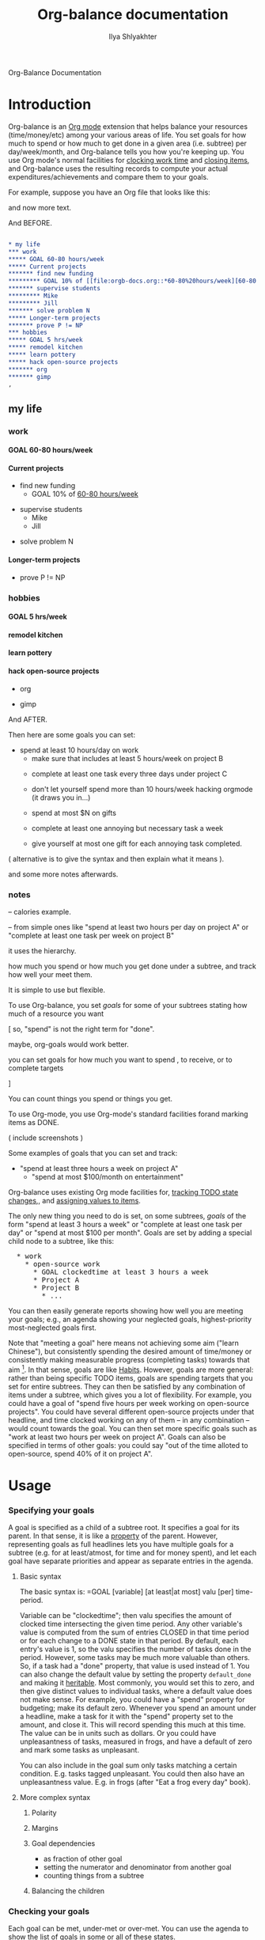 #+TITLE:      Org-balance documentation
#+AUTHOR:     Ilya Shlyakhter
#+EMAIL:      ilya_shl AT alum DOT mit DOT edu
#+INFOJS_OPT: view:info toc:nil

Org-Balance Documentation

* Introduction

  Org-balance is an [[http://orgmode.org][Org mode]] extension that helps balance your resources (time/money/etc) among your various areas of life.
  You set goals for how much to spend or how much to get done in a given area (i.e. subtree) per day/week/month, and Org-balance
  tells you how you're keeping up.  You use Org mode's normal facilities for [[http://orgmode.org/manual/Clocking-work-time.html#Clocking-work-time][clocking work time]] and [[http://orgmode.org/manual/Closing-items.html#Closing-items][closing items]], and
  Org-balance uses the resulting records to compute your actual expenditures/achievements and compare them to your goals.

  For example, suppose you have an Org file that looks like this:
  
  and now more text.

  And BEFORE.

#+BEGIN_SRC org :exports both :results replace html
  
  ,* my life
  ,*** work
  ,***** GOAL 60-80 hours/week
  ,***** Current projects
  ,******* find new funding
  ,********* GOAL 10% of [[file:orgb-docs.org::*60-80%20hours/week][60-80 hours/week]]
  ,******* supervise students
  ,********* Mike
  ,********* Jill
  ,******* solve problem N
  ,***** Longer-term projects
  ,******* prove P != NP
  ,*** hobbies
  ,***** GOAL 5 hrs/week
  ,***** remodel kitchen
  ,***** learn pottery
  ,***** hack open-source projects
  ,******* org
  ,******* gimp
  ,          
#+END_SRC

#+RESULTS:
#+BEGIN_HTML
<div id="outline-container-1" class="outline-2">
<h2 id="sec-1">my life</h2>
<div class="outline-text-2" id="text-1">


</div>

<div id="outline-container-1-1" class="outline-3">
<h3 id="sec-1-1">work</h3>
<div class="outline-text-3" id="text-1-1">


</div>

<div id="outline-container-1-1-1" class="outline-4">
<h4 id="sec-1-1-1"><span class="done GOAL"> GOAL</span> 60-80 hours/week</h4>
<div class="outline-text-4" id="text-1-1-1">

</div>

</div>

<div id="outline-container-1-1-2" class="outline-4">
<h4 id="sec-1-1-2">Current projects</h4>
<div class="outline-text-4" id="text-1-1-2">

<ul>
<li id="sec-1-1-2-1">find new funding<br/>
<ul>
<li id="sec-1-1-2-1-1"><span class="done GOAL"> GOAL</span> 10% of <a href="orgb-docs.html">60-80 hours/week</a><br/>
</li>
</ul>
</li>
</ul>
<ul>
<li id="sec-1-1-2-2">supervise students<br/>
<ul>
<li id="sec-1-1-2-2-1">Mike<br/>
</li>
</ul>
<ul>
<li id="sec-1-1-2-2-2">Jill<br/>
</li>
</ul>
</li>
</ul>
<ul>
<li id="sec-1-1-2-3">solve problem N<br/>
</li>
</ul>
</div>

</div>

<div id="outline-container-1-1-3" class="outline-4">
<h4 id="sec-1-1-3">Longer-term projects</h4>
<div class="outline-text-4" id="text-1-1-3">

<ul>
<li id="sec-1-1-3-1">prove P != NP<br/>
</li>
</ul>
</div>
</div>

</div>

<div id="outline-container-1-2" class="outline-3">
<h3 id="sec-1-2">hobbies</h3>
<div class="outline-text-3" id="text-1-2">


</div>

<div id="outline-container-1-2-1" class="outline-4">
<h4 id="sec-1-2-1"><span class="done GOAL"> GOAL</span> 5 hrs/week</h4>
<div class="outline-text-4" id="text-1-2-1">

</div>

</div>

<div id="outline-container-1-2-2" class="outline-4">
<h4 id="sec-1-2-2">remodel kitchen</h4>
<div class="outline-text-4" id="text-1-2-2">

</div>

</div>

<div id="outline-container-1-2-3" class="outline-4">
<h4 id="sec-1-2-3">learn pottery</h4>
<div class="outline-text-4" id="text-1-2-3">

</div>

</div>

<div id="outline-container-1-2-4" class="outline-4">
<h4 id="sec-1-2-4">hack open-source projects</h4>
<div class="outline-text-4" id="text-1-2-4">

<ul>
<li id="sec-1-2-4-1">org<br/>
</li>
</ul>
<ul>
<li id="sec-1-2-4-2">gimp<br/>

</li>
</ul>
</div>
</div>
</div>
</div>
#+END_HTML


  And AFTER.
  
  Then here are some goals you can set:
     - spend at least 10 hours/day on work
		   - make sure that includes at least 5 hours/week on project B
	  - complete at least one task every three days under project C
	  
	  - don't let yourself spend more than 10 hours/week hacking orgmode (it draws you in...)
	  
	  - spend at most $N on gifts
	  
	  - complete at least one annoying but necessary task a week
	  
	  - give yourself at most one gift for each annoying task completed.
	  
	( alternative is to give the syntax and then explain what it means ).  

  and some more notes afterwards.
  
*** notes

  -- calories example.


  -- from simple ones like "spend at least two hours per day on project A" or
  "complete at least one task per week on project B" 


  it uses the hierarchy.

  

  how much you spend or how much you get done under a
  subtree, and track how well your meet them.   

  It is simple to use but flexible.


  

  To use Org-balance, you set /goals/ for some of your subtrees stating how much of a resource you want 


  [ so, "spend" is not the right term for "done".

  maybe, org-goals would work better.

  you can set goals for how much you want to spend , to receive, or to complete
              targets  

  ]

  You can count things you spend or things you get.
  
  
  To use Org-mode, you use Org-mode's standard facilities forand marking items as DONE.

  ( include screenshots )

  Some examples of goals that you can set and track:

     - "spend at least three hours a week on project A"
	  - "spend at most $100/month on entertainment"
	  

  Org-balance uses existing Org mode facilities for, [[http://orgmode.org/manual/Tracking-TODO-state-changes.html#Tracking-TODO-state-changes][tracking TODO state changes]],, and
  [[http://orgmode.org/org.html#Properties-and-Columns][assigning values to items]].


  The only new thing you need to do is set, on some subtrees, /goals/ of the form "spend at
  least 3 hours a week" or "complete at least one task per day" or "spend at most $100 per month".  Goals are set by adding
  a special child node to a subtree, like this:

#+BEGIN_HTML
<pre>
  * work
    * open-source work
      * GOAL clockedtime at least 3 hours a week
      * Project A
      * Project B
        * ...
</pre>
#+END_HTML

  You can then easily generate reports showing how well you are meeting your goals; e.g., an agenda showing your neglected
  goals, highest-priority most-neglected goals first.

  Note that "meeting a goal" here means not achieving some aim ("learn Chinese"), but consistently spending the desired amount
  of time/money or consistently making measurable progress (completing tasks) towards that aim [fn:: Other possible terms
  for "goals" as used here might be "spending targets", "resource allocations" or "constraints".].
  In that sense, goals are like [[http://orgmode.org/org.html#Tracking-your-habits][Habits]].  However, goals are more
  general: rather than being specific TODO items, goals are spending targets that you set for entire subtrees.
  They can then be satisfied by any combination of items under a subtree, which gives you a lot of flexibility.
  For example, you could have a goal of "spend five hours per week working on open-source projects".
  You could have several different open-source projects under that headline, and time clocked working on any of them --
  in any combination -- would count towards the goal.  You can then set more specific goals such as "work at least two
  hours per week on project A".  Goals can also be specified in terms of other goals: you could say "out of the time alloted to
  open-source, spend 40% of it on project A".

  
* Usage

*** Specifying your goals

	 A goal is specified as a child of a subtree root.   It specifies a goal for its parent.  In that sense, it is like a
	 [[http://orgmode.org/org.html#Properties-and-Columns][property]] of the parent.  However, representing goals as full headlines lets you have multiple goals for a subtree
	 (e.g. for at least/atmost, for time and for money spent), and let each goal have separate priorities and appear as separate entries
	 in the agenda.

***** Basic syntax
	 	
	 	The basic syntax is: =GOAL [variable] [at least|at most] valu [per] time-period.

	 	Variable can be "clockedtime"; then valu specifies the amount of clocked time intersecting the given time period.
	 	Any other variable's value is computed from the sum of entries CLOSED in that time period or for each change to
	 	a DONE state in that period.   By default, each entry's value is 1, so the valu specifies the number of tasks
	 	done in the period.   However, some tasks may be much more valuable than others.
	 	So, if a task had a "done" property, that value is used instead of 1.
	 	You can also change the default value by setting the property =default_done= and making it [[http://orgmode.org/org.html#Property-inheritance][heritable]].
	 	Most commonly, you would set this to zero, and then give distinct values to individual tasks, where a default
	 	value does not make sense.  For example, you could have a "spend" property for budgeting; make its default zero.
	 	Whenever you spend an amount under a headline, make a task for it with the "spend" property set to the amount,
	 	and close it.  This will record spending this much at this time.  The value can be in units such as dollars.
		Or you could have unpleasantness of tasks, measured in frogs, and have a default of zero and mark some tasks as
		unpleasant.

	 	You can also include in the goal sum only tasks matching a certain condition.   E.g. tasks tagged unpleasant.
	 	You could then also have an unpleasantness value.  E.g. in frogs (after "Eat a frog every day" book).

***** More complex syntax

******* Polarity
******* Margins
		  
******* Goal dependencies

		  - as fraction of other goal
		  - setting the numerator and denominator from another goal
		  - counting things from a subtree

******* Balancing the children
		  
*** Checking your goals

	 Each goal can be met, under-met or over-met.  You can use the agenda to show the list of goals in some or all of these
	 states.

	 The state is recorded as a property under the goal, then you can use normal tags/properties search, with custom
	 sorting.

	 
	 
  	 Or you could have a node for list of new poets and new musicians you want to try.   And a goal to take one a week.

  	 Or unpleasant things.

  	 In simplest usage, you can put a /goal/ on a subtree, such as:

  	 goal_clockedtime: at least 3 hours per week

  	 The goal is for a _rate_: how you spend a resource per time.   By expressing goals as rates you make comparisons
  	 interchangeable.

  	 You can then call org-balance commands to show goals that are not being met -- either as a sparse tree in the
  	 current file, or as an agenda.  The agenda can be sorted, putting most-neglected goals first.

  	 Note that you can put goals on broad categories of things, as well as on more concrete items.
  	 You can also give goals relative in terms of other goals, e.g. .3 of parent goal.
  	 You can even do .3 of actual time spent.

  	 But you can also look at goals where you spend more time than needed.  This can help you find time
  	 for goals that are shortchanged.   You can also list goals that _are_ being met, just to pat yourself on the back.

  	 You can view a summary over any period, and it will be recalculated for that period.

  	 Besides spent time, you can also track done things.

  	 org-balance treats uniformly various resources, whether clockedtime, time passed, or resources attached to
  	 done or closed commands.

  	 this lets you do things like, show time spent per response received.   See which parts of your projects do
  	 better for this ratio, and which do worse.  Show agenda sorted by such ratios.
  	 (and possibly filtered by level.)


*** points to make

***** examples of usage

		"check on mary at least once a month"
		(set priorities, tags, organize goals into subtrees... )

		"spend 3 hours per week doing open-source.  of whatever actual time i do spend,
		spend at least half on project A and at least a third on project B."

		"spend at most $100 / month on gifts"

		"do at least one unpleasant-but-necessary thing a week"

		"hike at least once every three weekends"

		"eat out at most once a week"
		"watch tv at most 1 hour per day"

		
		reward yourself: "complete at least three projects a week"; "eat out at most once for each time you actually complete
		a project."
		    [ for the "actual", does the target need to be a goal?  if the link specifies property name, there
			 does not need to be a goal there.]

		 "watch at most one hour of tv for each ten hours spend working" 

		"spend on entertainment at most .2 of what you spend on work"  etc.

		"burn at least 2000 calories per week through exercise"

		"eat at most 2000 calories per day"
		"of the calories you eat, eat at most .3 from carbs"

		"do at least one unpleasant-but-needed thing a week"

***** comparison to Habits

******* not just for repeated tasks

********* can include one-off todos that contribute towards a goal
********* can assign different values to them

*********** eg money, calories, etc.

******* can set goals for time spent

******* can specify dependencies for goals

		  for either goal or actual thing -- e.g. of whatever actual calories i eat, i want 30% to be from carbs.


******* can even things out over time -- you can be a weekend warrior if you have to, the goal is only for the average.

		  how you meet it, is up to you.

******* goals can be high-level, so they themselves need not be todo items (though we hijack todo keyword mechanism to represent them).

******* there can be multiple dimensions

		  e.g. by unpleasantness ("eat a frog each week").
		  can represent using tags, etc.

***** comparison to clockreport

******* also supports measuring closed items, in a uniform system

***** comparison to [[http://ShouldDo.org][ShouldDo]]
		
***** that for a given wall-time period, we have length of that period and clockedtime sum and
		weighted sum of closed/done items in that period; and we can then check these ratios against any goals.
  	 	

* Installation

  Download the files =org-balance.el= and =rxx.el=; put them into your =load-path=.   Put =(require 'org-balance)= in your
  =.emacs=.
  
  Copy org-balance.el and rxx.el to your load-path.  Ideally, also byte-compile them (important for speed -- much of of cl macros).
  Set or customize some vars.

  Maybe, provide a makefile.

  Maybe, include rxx as org-balance-utils.el .  or as org-balance-elisp-utils.el and org-balance-org-utils.el .
  Though, rxx.el also makes sense as a standalone module.

  That's it.   You can try the sample orgb-example-1.org and get some reports.
  
  
* Configuring org-balance preferences

  Put all these vars into the additional group, org-balance-vars?

*** make sure .org mode is automatically enabled for .org files

	 including in xemacs
  	 
*** Possibly relevant org vars

	 
***** org-global-properties
***** org-file-properties
		
***** org-todo-keywords
		
***** org-log-done-with-time
***** org-log-done
		
***** org-clock-out-when-done
		and other things in org-clock.el
		

* Design decisions
		
* things to mention

*** rename to Orb?  or at least use orb as prefix?
  	 
*** because goals are just regular headlines, you can define subsets of goals e.g. using tags or properties.

	 

	 

  	 

  	 
  	 
  	 
